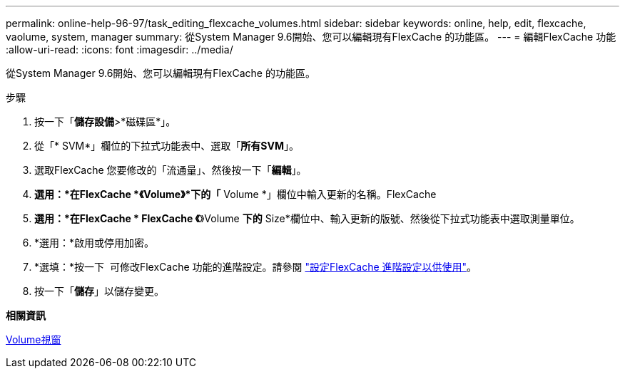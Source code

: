 ---
permalink: online-help-96-97/task_editing_flexcache_volumes.html 
sidebar: sidebar 
keywords: online, help, edit, flexcache, vaolume, system, manager 
summary: 從System Manager 9.6開始、您可以編輯現有FlexCache 的功能區。 
---
= 編輯FlexCache 功能
:allow-uri-read: 
:icons: font
:imagesdir: ../media/


[role="lead"]
從System Manager 9.6開始、您可以編輯現有FlexCache 的功能區。

.步驟
. 按一下「*儲存設備*>*磁碟區*」。
. 從「* SVM*」欄位的下拉式功能表中、選取「*所有SVM*」。
. 選取FlexCache 您要修改的「流通量」、然後按一下「*編輯*」。
. *選用：*在FlexCache *《Volume》*下的「* Volume *」欄位中輸入更新的名稱。FlexCache
. *選用：*在FlexCache * FlexCache 《*》Volume *下的* Size*欄位中、輸入更新的版號、然後從下拉式功能表中選取測量單位。
. *選用：*啟用或停用加密。
. *選填：*按一下 image:../media/advanced_options.gif[""] 可修改FlexCache 功能的進階設定。請參閱 link:task_specifying_advanced_options_for_flexcache_volume.md#GUID-021C533F-BBA1-41A9-A191-DE223A158B4B["設定FlexCache 進階設定以供使用"]。
. 按一下「*儲存*」以儲存變更。


*相關資訊*

xref:reference_volumes_window.adoc[Volume視窗]
